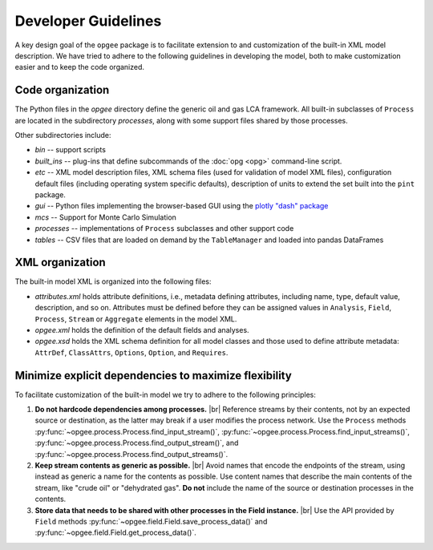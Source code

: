 Developer Guidelines
====================

A key design goal of the ``opgee`` package is to facilitate extension to and customization of
the built-in XML model description. We have tried to adhere to the following guidelines in
developing the model, both to make customization easier and to keep the code organized.

.. examples for
.. :doc:`configuration file <config>`
.. :doc:`opg` implements several "subcommands" that provide access to various


Code organization
--------------------

The Python files in the `opgee` directory define the generic oil and gas LCA framework.
All built-in subclasses of ``Process`` are located in the subdirectory `processes`, along
with some support files shared by those processes.

Other subdirectories include:

* `bin` -- support scripts

* `built_ins` -- plug-ins that define subcommands of the :doc:`opg <opg>` command-line script.

* `etc` -- XML model description files, XML schema files (used for validation of model XML files),
  configuration default files (including operating system specific defaults), description of
  units to extend the set built into the ``pint`` package.

* `gui` -- Python files implementing the browser-based GUI using the `plotly "dash" package <https://dash.plotly.com>`_

* `mcs` -- Support for Monte Carlo Simulation

* `processes` -- implementations of ``Process`` subclasses and other support code

* `tables` -- CSV files that are loaded on demand by the ``TableManager`` and
  loaded into pandas DataFrames


XML organization
------------------

The built-in model XML is organized into the following files:

* `attributes.xml` holds attribute definitions, i.e., metadata defining attributes,
  including name, type, default value, description, and so on. Attributes must be
  defined before they can be assigned values in ``Analysis``, ``Field``, ``Process``,
  ``Stream`` or ``Aggregate`` elements in the model XML.

* `opgee.xml` holds the definition of the default fields and analyses.

* `opgee.xsd` holds the XML schema definition for all model classes and those
  used to define attribute metadata: ``AttrDef``, ``ClassAttrs``, ``Options``,
  ``Option``, and ``Requires``.


.. |br| raw:: html

   <br />

Minimize explicit dependencies to maximize flexibility
--------------------------------------------------------

To facilitate customization of the built-in model we try to adhere to the following
principles:

1. **Do not hardcode dependencies among processes.** |br|
   Reference streams by their contents, not by an expected source or destination, as
   the latter may break if a user modifies the process network. Use the ``Process`` methods
   :py:func:`~opgee.process.Process.find_input_stream()`,
   :py:func:`~opgee.process.Process.find_input_streams()`,
   :py:func:`~opgee.process.Process.find_output_stream()`, and
   :py:func:`~opgee.process.Process.find_output_streams()`.

2. **Keep stream contents as generic as possible.** |br|
   Avoid names that encode the endpoints of the stream, using instead as generic a name
   for the contents as possible. Use content names that describe the main contents of the
   stream, like "crude oil" or "dehydrated gas". **Do not** include the name of the source or
   destination processes in the contents.

3. **Store data that needs to be shared with other processes in the Field instance.** |br|
   Use the API provided by ``Field`` methods :py:func:`~opgee.field.Field.save_process_data()`
   and :py:func:`~opgee.field.Field.get_process_data()`.

